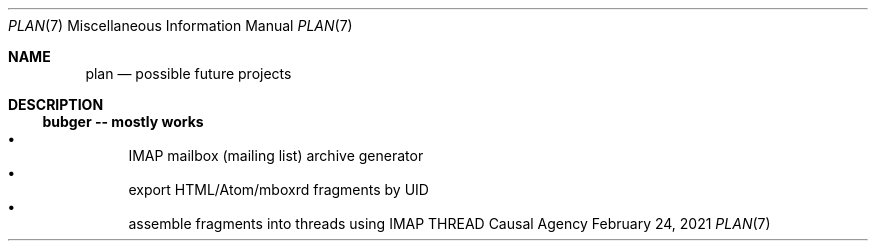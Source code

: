 .Dd February 24, 2021
.Dt PLAN 7
.Os "Causal Agency"
.
.Sh NAME
.Nm plan
.Nd possible future projects
.
.Sh DESCRIPTION
.
.Ss bubger -- mostly works
.Bl -bullet -compact
.It
IMAP mailbox (mailing list) archive generator
.It
export HTML/Atom/mboxrd fragments by UID
.It
assemble fragments into threads using IMAP THREAD
.El
